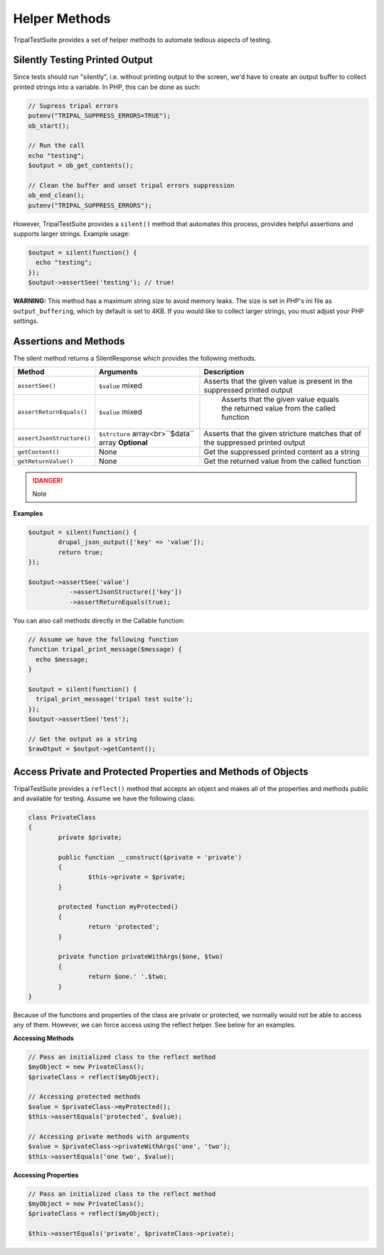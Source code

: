 Helper Methods
**************

TripalTestSuite provides a set of helper methods to automate tedious aspects of testing.

Silently Testing Printed Output
===============================

Since tests should run "silently", i.e. without printing output to the screen, we'd have to create
an output buffer to collect printed strings into a variable. In PHP, this can be done as such:

.. code-block:: php

	// Supress tripal errors
	putenv("TRIPAL_SUPPRESS_ERRORS=TRUE");
	ob_start();

	// Run the call
	echo "testing";
	$output = ob_get_contents();

	// Clean the buffer and unset tripal errors suppression
	ob_end_clean();
	putenv("TRIPAL_SUPPRESS_ERRORS");


However, TripalTestSuite provides a ``silent()`` method that automates this process, provides helpful assertions
and supports larger strings. Example usage:

.. code-block:: php

	$output = silent(function() {
	  echo "testing";
	});
	$output->assertSee('testing'); // true!


**WARNING:** This method has a maximum string size to avoid memory leaks. The size is set in PHP's ini file
as ``output_buffering``, which by default is set to 4KB. If you would like to collect larger strings, you must
adjust your PHP settings.

Assertions and Methods
======================

The silent method returns a SilentResponse which provides the following methods.

.. csv-table::
	:header: "Method", "Arguments", "Description"

	"``assertSee()``", "``$value`` mixed", "Asserts that the given value is present in the suppressed printed output"
	"``assertReturnEquals()``", "``$value`` mixed", " Asserts that the given value equals the returned value from the called function"
	"``assertJsonStructure()``", "``$strcture`` array<br>``$data`` array **Optional**", "Asserts that the given stricture matches that of the suppressed printed output"
	"``getContent()``", "None", "Get the suppressed printed content as a string"
	"``getReturnValue()``", "None", "Get the returned value from the called function"


.. DANGER::

  	Note

**Examples**

.. code-block:: php

	$output = silent(function() {
		drupal_json_output(['key' => 'value']);
		return true;
	});

	$output->assertSee('value')
		   ->assertJsonStructure(['key'])
		   ->assertReturnEquals(true);


You can also call methods directly in the Callable function:

.. code-block:: php

	// Assume we have the following function
	function tripal_print_message($message) {
	  echo $message;
	}

	$output = silent(function() {
	  tripal_print_message('tripal test suite');
	});
	$output->assertSee('test');

	// Get the output as a string
	$rawOtput = $output->getContent();


Access Private and Protected Properties and Methods of Objects
==============================================================

TripalTestSuite provides a ``reflect()`` method that accepts an object
and makes all of the properties and methods public and available
for testing. Assume we have the following class:

.. code-block:: php

	class PrivateClass
	{
		private $private;

		public function __construct($private = 'private')
		{
			$this->private = $private;
		}

		protected function myProtected()
		{
			return 'protected';
		}

		private function privateWithArgs($one, $two)
		{
			return $one.' '.$two;
		}
	}


Because of the functions and properties of the class are private or protected, we
normally would not be able to access any of them. However, we can force access
using the reflect helper. See below for an examples.

**Accessing Methods**

.. code-block:: php

	// Pass an initialized class to the reflect method
	$myObject = new PrivateClass();
	$privateClass = reflect($myObject);

	// Accessing protected methods
	$value = $privateClass->myProtected();
	$this->assertEquals('protected', $value);

	// Accessing private methods with arguments
	$value = $privateClass->privateWithArgs('one', 'two');
	$this->assertEquals('one two', $value);


**Accessing Properties**

.. code-block:: php

	// Pass an initialized class to the reflect method
	$myObject = new PrivateClass();
	$privateClass = reflect($myObject);

	$this->assertEquals('private', $privateClass->private);


